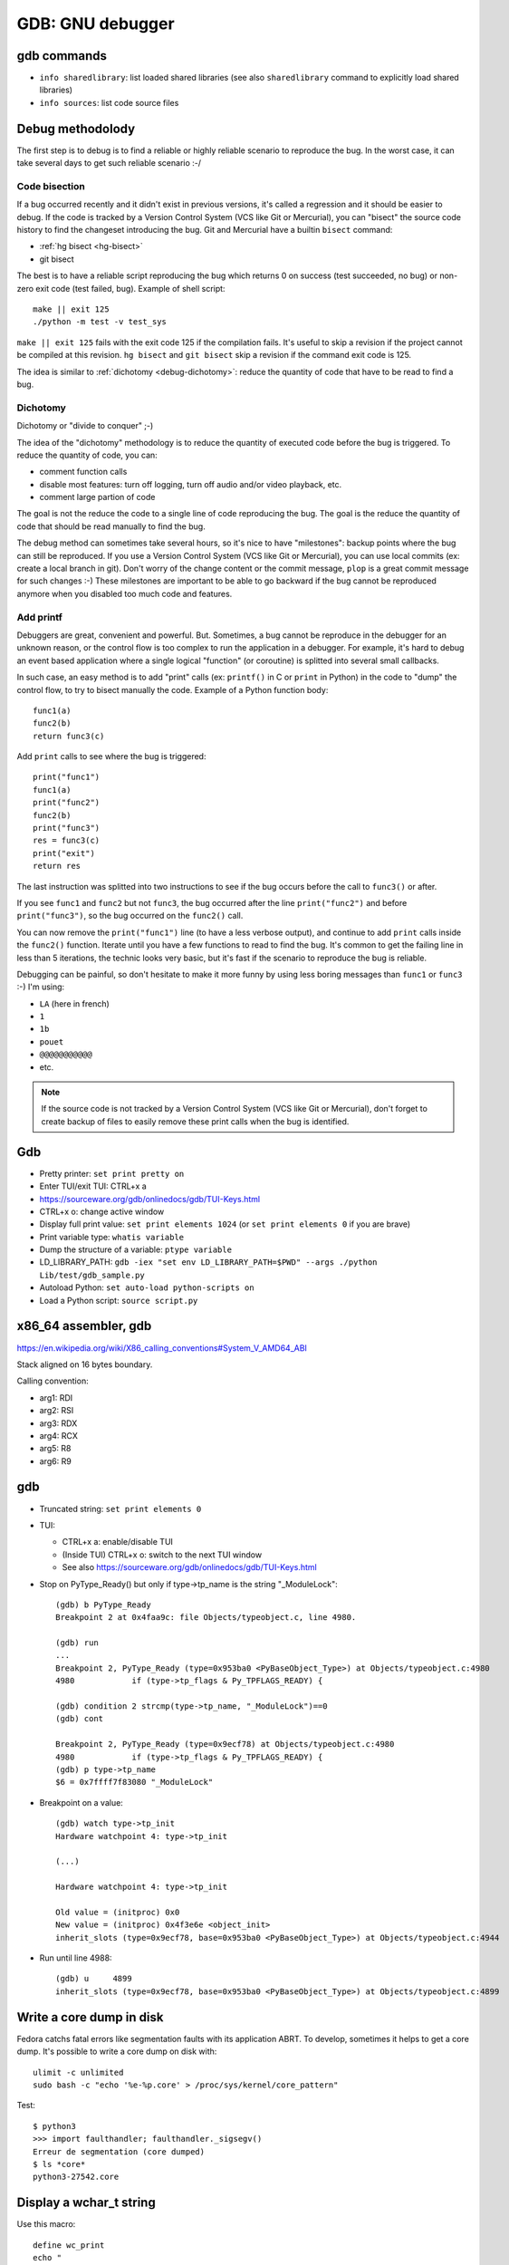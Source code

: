 .. _gdb:

+++++++++++++++++
GDB: GNU debugger
+++++++++++++++++


.. image:: debugging.png
   :alt: Debugging
   :target: http://www.monkeyuser.com/2018/debugging/

gdb commands
============

* ``info sharedlibrary``: list loaded shared libraries (see also
  ``sharedlibrary`` command to explicitly load shared libraries)
* ``info sources``: list code source files

Debug methodolody
=================

The first step is to debug is to find a reliable or highly reliable scenario to
reproduce the bug. In the worst case, it can take several days to get such
reliable scenario :-/


Code bisection
--------------

If a bug occurred recently and it didn't exist in previous versions, it's
called a regression and it should be easier to debug. If the code is tracked
by a Version Control System (VCS like Git or Mercurial), you can "bisect"
the source code history to find the changeset introducing the bug. Git and
Mercurial have a builtin ``bisect`` command:

* :ref:`hg bisect <hg-bisect>`
* git bisect

The best is to have a reliable script reproducing the bug which returns
0 on success (test succeeded, no bug) or non-zero exit code (test failed,
bug). Example of shell script::

    make || exit 125
    ./python -m test -v test_sys

``make || exit 125`` fails with the exit code 125 if the compilation fails.
It's useful to skip a revision if the project cannot be compiled at this
revision. ``hg bisect`` and ``git bisect`` skip a revision if the command exit
code is 125.

The idea is similar to :ref:`dichotomy <debug-dichotomy>`: reduce the quantity
of code that have to be read to find a bug.


.. _debug-dichotomy:

Dichotomy
---------

Dichotomy or "divide to conquer" ;-)

The idea of the "dichotomy" methodology is to reduce the quantity of executed
code before the bug is triggered. To reduce the quantity of code, you can:

* comment function calls
* disable most features: turn off logging, turn off audio and/or video
  playback, etc.
* comment large partion of code

The goal is not the reduce the code to a single line of code reproducing the
bug. The goal is the reduce the quantity of code that should be read manually
to find the bug.

The debug method can sometimes take several hours, so it's nice to have
"milestones": backup points where the bug can still be reproduced. If you
use a Version Control System (VCS like Git or Mercurial), you can use local
commits (ex: create a local branch in git). Don't worry of the change content
or the commit message, ``plop`` is a great commit message for such changes :-)
These milestones are important to be able to go backward if the bug cannot be
reproduced anymore when you disabled too much code and features.

Add printf
----------

Debuggers are great, convenient and powerful. But. Sometimes, a bug cannot be
reproduce in the debugger for an unknown reason, or the control flow is too
complex to run the application in a debugger. For example, it's hard to debug
an event based application where a single logical "function" (or coroutine) is
splitted into several small callbacks.

In such case, an easy method is to add "print" calls (ex: ``printf()`` in C or
``print`` in Python) in the code to "dump" the control flow, to try to bisect
manually the code. Example of a Python function body::

    func1(a)
    func2(b)
    return func3(c)

Add ``print`` calls to see where the bug is triggered::

    print("func1")
    func1(a)
    print("func2")
    func2(b)
    print("func3")
    res = func3(c)
    print("exit")
    return res

The last instruction was splitted into two instructions to see if the bug
occurs before the call to ``func3()`` or after.

If you see ``func1`` and ``func2`` but not ``func3``, the bug occurred after
the line ``print("func2")`` and before ``print("func3")``, so the bug occurred
on the ``func2()`` call.

You can now remove the ``print("func1")`` line (to have a less verbose output),
and continue to add ``print`` calls inside the ``func2()`` function.  Iterate
until you have a few functions to read to find the bug. It's common to get the
failing line in less than 5 iterations, the technic looks very basic, but it's
fast if the scenario to reproduce the bug is reliable.

Debugging can be painful, so don't hesitate to make it more funny by using
less boring messages than ``func1`` or ``func3`` :-) I'm using:

* ``LA`` (here in french)
* ``1``
* ``1b``
* ``pouet``
* ``@@@@@@@@@@@``
* etc.

.. note::
   If the source code is not tracked by a Version Control System (VCS like Git
   or Mercurial), don't forget to create backup of files to easily remove
   these print calls when the bug is identified.


Gdb
===

* Pretty printer: ``set print pretty on``
* Enter TUI/exit TUI: CTRL+x a
* https://sourceware.org/gdb/onlinedocs/gdb/TUI-Keys.html
* CTRL+x o: change active window
* Display full print value: ``set print elements 1024``
  (or ``set print elements 0`` if you are brave)
* Print variable type: ``whatis variable``
* Dump the structure of a variable: ``ptype variable``
* LD_LIBRARY_PATH: ``gdb -iex "set env LD_LIBRARY_PATH=$PWD" --args ./python Lib/test/gdb_sample.py``
* Autoload Python: ``set auto-load python-scripts on``
* Load a Python script: ``source script.py``


x86_64 assembler, gdb
=====================

https://en.wikipedia.org/wiki/X86_calling_conventions#System_V_AMD64_ABI

Stack aligned on 16 bytes boundary.

Calling convention:

* arg1: RDI
* arg2: RSI
* arg3: RDX
* arg4: RCX
* arg5: R8
* arg6: R9


gdb
===

* Truncated string: ``set print elements 0``

* TUI:

  * CTRL+x a: enable/disable TUI
  * (Inside TUI) CTRL+x o: switch to the next TUI window
  * See also https://sourceware.org/gdb/onlinedocs/gdb/TUI-Keys.html

* Stop on PyType_Ready() but only if type->tp_name is the string "_ModuleLock"::

    (gdb) b PyType_Ready
    Breakpoint 2 at 0x4faa9c: file Objects/typeobject.c, line 4980.

    (gdb) run
    ...
    Breakpoint 2, PyType_Ready (type=0x953ba0 <PyBaseObject_Type>) at Objects/typeobject.c:4980
    4980	    if (type->tp_flags & Py_TPFLAGS_READY) {

    (gdb) condition 2 strcmp(type->tp_name, "_ModuleLock")==0
    (gdb) cont

    Breakpoint 2, PyType_Ready (type=0x9ecf78) at Objects/typeobject.c:4980
    4980	    if (type->tp_flags & Py_TPFLAGS_READY) {
    (gdb) p type->tp_name
    $6 = 0x7ffff7f83080 "_ModuleLock"

* Breakpoint on a value::

    (gdb) watch type->tp_init
    Hardware watchpoint 4: type->tp_init

    (...)

    Hardware watchpoint 4: type->tp_init

    Old value = (initproc) 0x0
    New value = (initproc) 0x4f3e6e <object_init>
    inherit_slots (type=0x9ecf78, base=0x953ba0 <PyBaseObject_Type>) at Objects/typeobject.c:4944


* Run until line 4988::

    (gdb) u	4899
    inherit_slots (type=0x9ecf78, base=0x953ba0 <PyBaseObject_Type>) at Objects/typeobject.c:4899


Write a core dump in disk
=========================

Fedora catchs fatal errors like segmentation faults with its application ABRT.
To develop, sometimes it helps to get a core dump. It's possible to write
a core dump on disk with::

    ulimit -c unlimited
    sudo bash -c "echo '%e-%p.core' > /proc/sys/kernel/core_pattern"

Test::

    $ python3
    >>> import faulthandler; faulthandler._sigsegv()
    Erreur de segmentation (core dumped)
    $ ls *core*
    python3-27542.core


Display a wchar_t string
========================

Use this macro::

    define wc_print
    echo "
    set $c = (wchar_t*)$arg0
    while ( *$c )
      if ( *$c > 0x7f )
        printf "[%x]", *$c
      else
        printf "%c", *$c
      end
      set $c++
    end
    echo "\n
    end


Breakpoint in GDB
=================

Write following code into ``bp.py``::

    class MyBreakpoint(gdb.Breakpoint):
        def stop(self):
            caller = gdb.newest_frame().older()
            caller_name = caller.name() if caller else 'none'
            return (caller_name != 'func_dealloc')

    MyBreakpoint('func_clear')

In gdb, type: ``source bp.py``.

It puts a breakpoint on the function ``func_clear()`` but stop if the
the caller function name is not ``func_dealloc()``.
